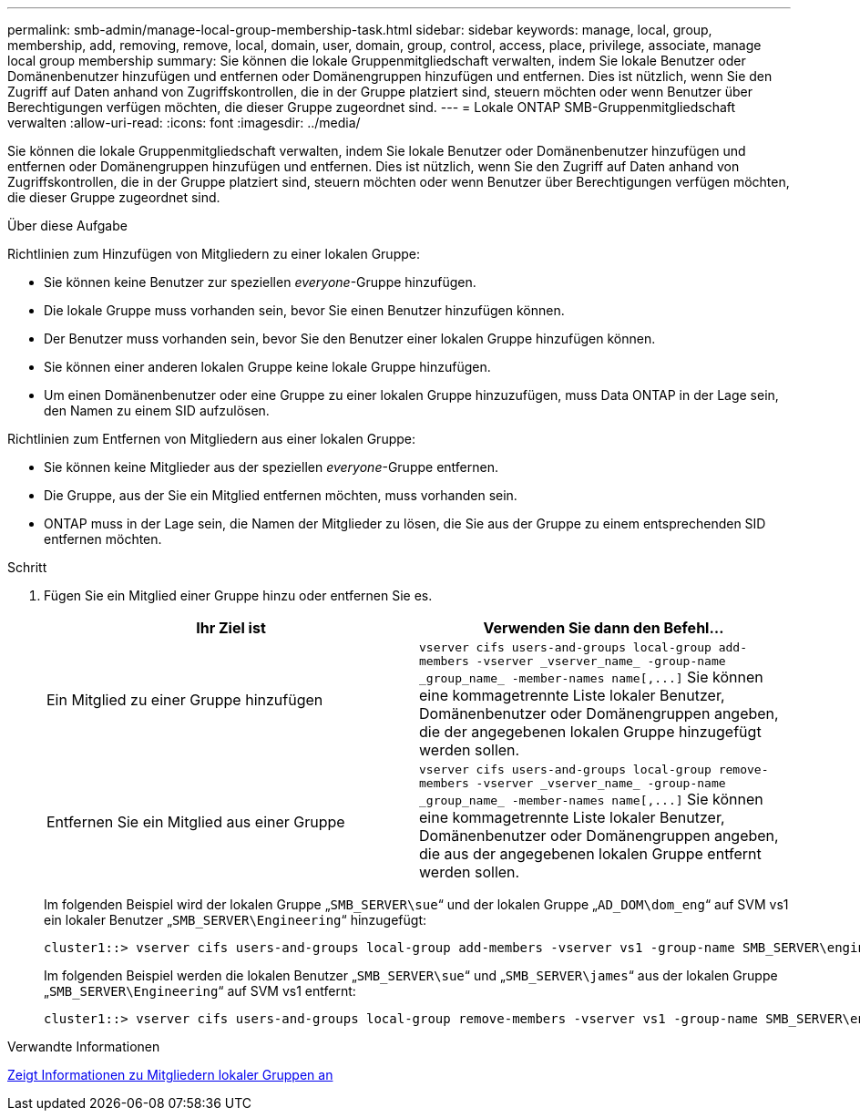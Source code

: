 ---
permalink: smb-admin/manage-local-group-membership-task.html 
sidebar: sidebar 
keywords: manage, local, group, membership, add, removing, remove, local, domain, user, domain, group, control, access, place, privilege, associate, manage local group membership 
summary: Sie können die lokale Gruppenmitgliedschaft verwalten, indem Sie lokale Benutzer oder Domänenbenutzer hinzufügen und entfernen oder Domänengruppen hinzufügen und entfernen. Dies ist nützlich, wenn Sie den Zugriff auf Daten anhand von Zugriffskontrollen, die in der Gruppe platziert sind, steuern möchten oder wenn Benutzer über Berechtigungen verfügen möchten, die dieser Gruppe zugeordnet sind. 
---
= Lokale ONTAP SMB-Gruppenmitgliedschaft verwalten
:allow-uri-read: 
:icons: font
:imagesdir: ../media/


[role="lead"]
Sie können die lokale Gruppenmitgliedschaft verwalten, indem Sie lokale Benutzer oder Domänenbenutzer hinzufügen und entfernen oder Domänengruppen hinzufügen und entfernen. Dies ist nützlich, wenn Sie den Zugriff auf Daten anhand von Zugriffskontrollen, die in der Gruppe platziert sind, steuern möchten oder wenn Benutzer über Berechtigungen verfügen möchten, die dieser Gruppe zugeordnet sind.

.Über diese Aufgabe
Richtlinien zum Hinzufügen von Mitgliedern zu einer lokalen Gruppe:

* Sie können keine Benutzer zur speziellen _everyone_-Gruppe hinzufügen.
* Die lokale Gruppe muss vorhanden sein, bevor Sie einen Benutzer hinzufügen können.
* Der Benutzer muss vorhanden sein, bevor Sie den Benutzer einer lokalen Gruppe hinzufügen können.
* Sie können einer anderen lokalen Gruppe keine lokale Gruppe hinzufügen.
* Um einen Domänenbenutzer oder eine Gruppe zu einer lokalen Gruppe hinzuzufügen, muss Data ONTAP in der Lage sein, den Namen zu einem SID aufzulösen.


Richtlinien zum Entfernen von Mitgliedern aus einer lokalen Gruppe:

* Sie können keine Mitglieder aus der speziellen _everyone_-Gruppe entfernen.
* Die Gruppe, aus der Sie ein Mitglied entfernen möchten, muss vorhanden sein.
* ONTAP muss in der Lage sein, die Namen der Mitglieder zu lösen, die Sie aus der Gruppe zu einem entsprechenden SID entfernen möchten.


.Schritt
. Fügen Sie ein Mitglied einer Gruppe hinzu oder entfernen Sie es.
+
|===
| Ihr Ziel ist | Verwenden Sie dann den Befehl... 


 a| 
Ein Mitglied zu einer Gruppe hinzufügen
 a| 
`+vserver cifs users-and-groups local-group add-members -vserver _vserver_name_ -group-name _group_name_ -member-names name[,...]+` Sie können eine kommagetrennte Liste lokaler Benutzer, Domänenbenutzer oder Domänengruppen angeben, die der angegebenen lokalen Gruppe hinzugefügt werden sollen.



 a| 
Entfernen Sie ein Mitglied aus einer Gruppe
 a| 
`+vserver cifs users-and-groups local-group remove-members -vserver _vserver_name_ -group-name _group_name_ -member-names name[,...]+` Sie können eine kommagetrennte Liste lokaler Benutzer, Domänenbenutzer oder Domänengruppen angeben, die aus der angegebenen lokalen Gruppe entfernt werden sollen.

|===
+
Im folgenden Beispiel wird der lokalen Gruppe „`SMB_SERVER\sue`“ und der lokalen Gruppe „`AD_DOM\dom_eng`“ auf SVM vs1 ein lokaler Benutzer „`SMB_SERVER\Engineering`“ hinzugefügt:

+
[listing]
----
cluster1::> vserver cifs users-and-groups local-group add-members -vserver vs1 -group-name SMB_SERVER\engineering -member-names SMB_SERVER\sue,AD_DOMAIN\dom_eng
----
+
Im folgenden Beispiel werden die lokalen Benutzer „`SMB_SERVER\sue`“ und „`SMB_SERVER\james`“ aus der lokalen Gruppe „`SMB_SERVER\Engineering`“ auf SVM vs1 entfernt:

+
[listing]
----
cluster1::> vserver cifs users-and-groups local-group remove-members -vserver vs1 -group-name SMB_SERVER\engineering -member-names SMB_SERVER\sue,SMB_SERVER\james
----


.Verwandte Informationen
xref:display-members-local-groups-task.adoc[Zeigt Informationen zu Mitgliedern lokaler Gruppen an]
